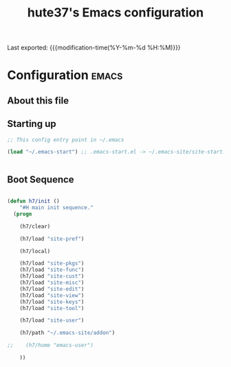 #+TITLE: hute37's Emacs configuration
#+OPTIONS: toc:nil h:4
#+STARTUP: showeverything
#+PROPERTY: header-args:emacs-lisp    :tangle yes :results silent :exports code
#+LINK: emacs-site https://github.com/hute37/emacs-site
#+LINK: dotemacs  https://sachachua.com/dotemacs#%s


Last exported:  {{{modification-time(%Y-%m-%d %H:%M)}}}

#+TOC: headlines 4

* Configuration   :emacs:
** About this file
:PROPERTIES:
:CUSTOM_ID: babel-init
:END:
<<babel-init>>


** Starting up

#+NAME: startup
#+begin_src emacs-lisp
  ;; This config entry point in ~/.emacs 

  (load "~/.emacs-start") ;; .emacs-start.el -> ~/.emacs-site/site-start.el


#+END_SRC


** Boot Sequence

#+NAME: startup
#+begin_src emacs-lisp

  (defun h7/init ()
      "#H main init sequence."
    (progn
    
      (h7/clear)
    
      (h7/load "site-pref")

      (h7/local)
    
      (h7/load "site-pkgs")
      (h7/load "site-func")
      (h7/load "site-cust")
      (h7/load "site-misc")
      (h7/load "site-edit")
      (h7/load "site-view")
      (h7/load "site-keys")
      (h7/load "site-tool")
    
      (h7/load "site-user")
    
      (h7/path "~/.emacs-site/addon")
    
  ;;    (h7/home "emacs-user")
    
      ))


#+END_SRC
